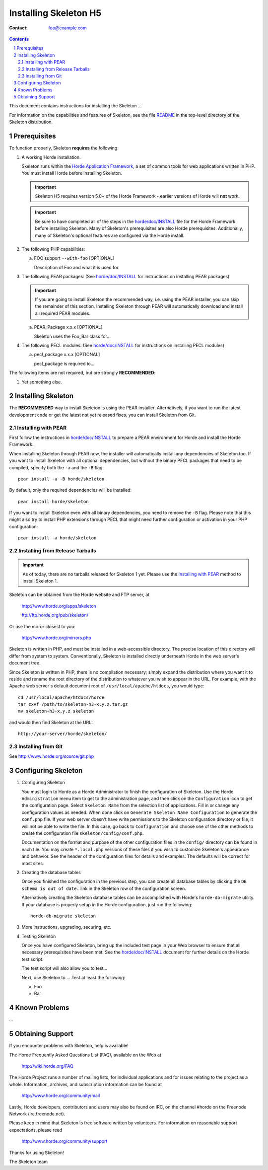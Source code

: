 ========================
 Installing Skeleton H5
========================

:Contact: foo@example.com

.. contents:: Contents
.. section-numbering::

This document contains instructions for installing the Skeleton ...

For information on the capabilities and features of Skeleton, see the file
README_ in the top-level directory of the Skeleton distribution.


Prerequisites
=============

To function properly, Skeleton **requires** the following:

1. A working Horde installation.

   Skeleton runs within the `Horde Application Framework`_, a set of common
   tools for web applications written in PHP.  You must install Horde before
   installing Skeleton.

   .. Important:: Skeleton H5 requires version 5.0+ of the Horde Framework -
                  earlier versions of Horde will **not** work.

   .. Important:: Be sure to have completed all of the steps in the
                  `horde/doc/INSTALL`_ file for the Horde Framework before
                  installing Skeleton. Many of Skeleton's prerequisites are
                  also Horde prerequisites. Additionally, many of Skeleton's
                  optional features are configured via the Horde install.

   .. _`Horde Application Framework`: http://www.horde.org/apps/horde

2. The following PHP capabilities:

   a. FOO support ``--with-foo`` [OPTIONAL]

      Description of Foo and what it is used for.

3. The following PEAR packages:
   (See `horde/doc/INSTALL`_ for instructions on installing PEAR packages)

   .. Important:: If you are going to install Skeleton the recommended way,
                  i.e. using the PEAR installer, you can skip the remainder of
                  this section. Installing Skeleton through PEAR will
                  automatically download and install all required PEAR modules.

   a. PEAR_Package x.x.x [OPTIONAL]

      Skeleton uses the Foo_Bar class for...

4. The following PECL modules:
   (See `horde/doc/INSTALL`_ for instructions on installing PECL modules)

   a. pecl_package x.x.x [OPTIONAL]

      pecl_package is required to...


The following items are not required, but are strongly **RECOMMENDED**:

1. Yet something else.


Installing Skeleton
===================

The **RECOMMENDED** way to install Skeleton is using the PEAR installer.
Alternatively, if you want to run the latest development code or get the latest
not yet released fixes, you can install Skeleton from Git.

Installing with PEAR
~~~~~~~~~~~~~~~~~~~~

First follow the instructions in `horde/doc/INSTALL`_ to prepare a PEAR
environment for Horde and install the Horde Framework.

When installing Skeleton through PEAR now, the installer will automatically
install any dependencies of Skeleton too. If you want to install Skeleton with
all optional dependencies, but without the binary PECL packages that need to be
compiled, specify both the ``-a`` and the ``-B`` flag::

   pear install -a -B horde/skeleton

By default, only the required dependencies will be installed::

   pear install horde/skeleton

If you want to install Skeleton even with all binary dependencies, you need to
remove the ``-B`` flag. Please note that this might also try to install PHP
extensions through PECL that might need further configuration or activation in
your PHP configuration::

   pear install -a horde/skeleton

Installing from Release Tarballs
~~~~~~~~~~~~~~~~~~~~~~~~~~~~~~~~

.. Important:: As of today, there are no tarballs released for Skeleton 1
               yet. Please use the `Installing with PEAR`_ method to install
               Skeleton 1.

Skeleton can be obtained from the Horde website and FTP server, at

   http://www.horde.org/apps/skeleton

   ftp://ftp.horde.org/pub/skeleton/

Or use the mirror closest to you:

   http://www.horde.org/mirrors.php

Skeleton is written in PHP, and must be installed in a web-accessible
directory. The precise location of this directory will differ from system to
system. Conventionally, Skeleton is installed directly underneath Horde in the
web server's document tree.

Since Skeleton is written in PHP, there is no compilation necessary; simply
expand the distribution where you want it to reside and rename the root
directory of the distribution to whatever you wish to appear in the URL. For
example, with the Apache web server's default document root of
``/usr/local/apache/htdocs``, you would type::

   cd /usr/local/apache/htdocs/horde
   tar zxvf /path/to/skeleton-h3-x.y.z.tar.gz
   mv skeleton-h3-x.y.z skeleton

and would then find Skeleton at the URL::

   http://your-server/horde/skeleton/

Installing from Git
~~~~~~~~~~~~~~~~~~~

See http://www.horde.org/source/git.php


Configuring Skeleton
====================

1. Configuring Skeleton

   You must login to Horde as a Horde Administrator to finish the
   configuration of Skeleton. Use the Horde ``Administration`` menu item to
   get to the administration page, and then click on the ``Configuration``
   icon to get the configuration page. Select ``Skeleton Name`` from the
   selection list of applications. Fill in or change any configuration values
   as needed. When done click on ``Generate Skeleton Name Configuration`` to
   generate the ``conf.php`` file. If your web server doesn't have write
   permissions to the Skeleton configuration directory or file, it will not be
   able to write the file. In this case, go back to ``Configuration`` and
   choose one of the other methods to create the configuration file
   ``skeleton/config/conf.php``.

   Documentation on the format and purpose of the other configuration files in
   the ``config/`` directory can be found in each file. You may create
   ``*.local.php`` versions of these files if you wish to customize Skeleton's
   appearance and behavior. See the header of the configuration files for
   details and examples. The defaults will be correct for most sites.

2. Creating the database tables

   Once you finished the configuration in the previous step, you can create all
   database tables by clicking the ``DB schema is out of date.`` link in the
   Skeleton row of the configuration screen.

   Alternatively creating the Skeleton database tables can be accomplished with
   Horde's ``horde-db-migrate`` utility.  If your database is properly setup in
   the Horde configuration, just run the following::

      horde-db-migrate skeleton

3. More instructions, upgrading, securing, etc.

4. Testing Skeleton

   Once you have configured Skeleton, bring up the included test page in your
   Web browser to ensure that all necessary prerequisites have been met. See
   the `horde/doc/INSTALL`_ document for further details on the Horde test
   script.

   The test script will also allow you to test...

   Next, use Skeleton to.... Test at least the following:

   - Foo
   - Bar


Known Problems
==============

...


Obtaining Support
=================

If you encounter problems with Skeleton, help is available!

The Horde Frequently Asked Questions List (FAQ), available on the Web at

  http://wiki.horde.org/FAQ

The Horde Project runs a number of mailing lists, for individual applications
and for issues relating to the project as a whole. Information, archives, and
subscription information can be found at

  http://www.horde.org/community/mail

Lastly, Horde developers, contributors and users may also be found on IRC,
on the channel #horde on the Freenode Network (irc.freenode.net).

Please keep in mind that Skeleton is free software written by volunteers.
For information on reasonable support expectations, please read

  http://www.horde.org/community/support

Thanks for using Skeleton!

The Skeleton team


.. _README: README
.. _`horde/doc/INSTALL`: ../../horde/doc/INSTALL
.. _`horde/doc/TRANSLATIONS`: ../../horde/doc/TRANSLATIONS
